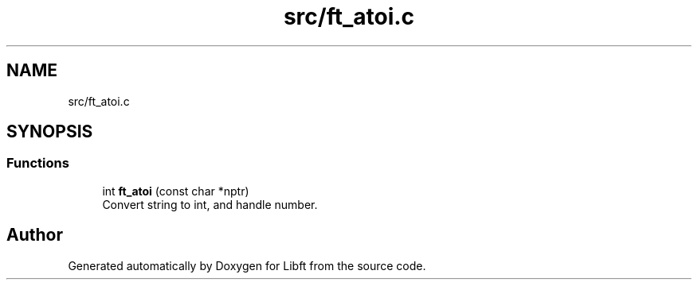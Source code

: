 .TH "src/ft_atoi.c" 3 "Libft" \" -*- nroff -*-
.ad l
.nh
.SH NAME
src/ft_atoi.c
.SH SYNOPSIS
.br
.PP
.SS "Functions"

.in +1c
.ti -1c
.RI "int \fBft_atoi\fP (const char *nptr)"
.br
.RI "Convert string to int, and handle number\&. "
.in -1c
.SH "Author"
.PP 
Generated automatically by Doxygen for Libft from the source code\&.
